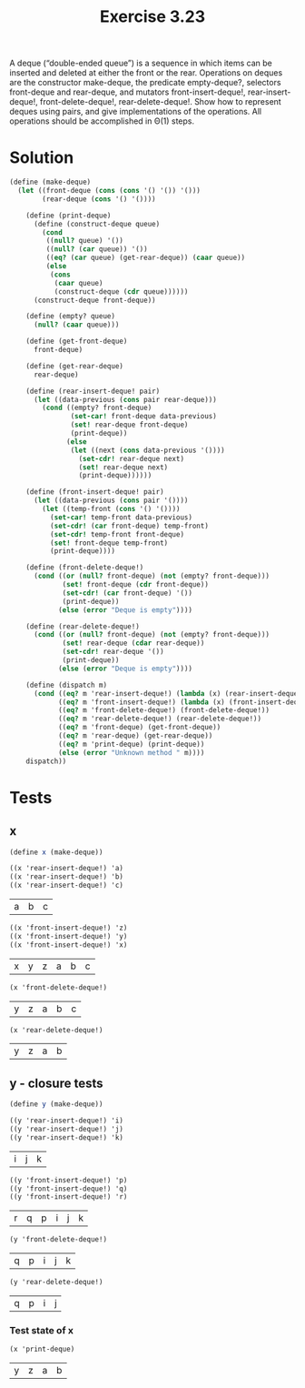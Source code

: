 #+Title: Exercise 3.23
A deque (“double-ended queue”) is a sequence in which items can be inserted and deleted at either the front or the rear. Operations on deques are the constructor make-deque, the predicate empty-deque?, selectors front-deque and rear-deque, and mutators front-insert-deque!, rear-insert-deque!, front-delete-deque!, rear-delete-deque!. Show how to represent deques using pairs, and give implementations of the operations. All operations should be accomplished in Θ(1) steps.


* Solution
#+BEGIN_SRC scheme :session deque-local-state :results silent
  (define (make-deque)
    (let ((front-deque (cons (cons '() '()) '()))
          (rear-deque (cons '() '())))

      (define (print-deque)
        (define (construct-deque queue)
          (cond
           ((null? queue) '())
           ((null? (car queue)) '())
           ((eq? (car queue) (get-rear-deque)) (caar queue))
           (else
            (cons
             (caar queue)
             (construct-deque (cdr queue))))))
        (construct-deque front-deque))
      
      (define (empty? queue)
        (null? (caar queue)))

      (define (get-front-deque)
        front-deque)

      (define (get-rear-deque)
        rear-deque)

      (define (rear-insert-deque! pair)
        (let ((data-previous (cons pair rear-deque)))
          (cond ((empty? front-deque)
                 (set-car! front-deque data-previous)
                 (set! rear-deque front-deque)
                 (print-deque))
                (else
                 (let ((next (cons data-previous '())))
                   (set-cdr! rear-deque next)
                   (set! rear-deque next)
                   (print-deque))))))
      
      (define (front-insert-deque! pair)
        (let ((data-previous (cons pair '())))
          (let ((temp-front (cons '() '())))
            (set-car! temp-front data-previous)
            (set-cdr! (car front-deque) temp-front)
            (set-cdr! temp-front front-deque)
            (set! front-deque temp-front)
            (print-deque))))
      
      (define (front-delete-deque!)
        (cond ((or (null? front-deque) (not (empty? front-deque)))
               (set! front-deque (cdr front-deque))
               (set-cdr! (car front-deque) '())
               (print-deque))
              (else (error "Deque is empty"))))

      (define (rear-delete-deque!)
        (cond ((or (null? front-deque) (not (empty? front-deque)))
               (set! rear-deque (cdar rear-deque))
               (set-cdr! rear-deque '())
               (print-deque))
              (else (error "Deque is empty"))))

      (define (dispatch m)
        (cond ((eq? m 'rear-insert-deque!) (lambda (x) (rear-insert-deque! x)))
              ((eq? m 'front-insert-deque!) (lambda (x) (front-insert-deque! x)))
              ((eq? m 'front-delete-deque!) (front-delete-deque!))
              ((eq? m 'rear-delete-deque!) (rear-delete-deque!))
              ((eq? m 'front-deque) (get-front-deque))
              ((eq? m 'rear-deque) (get-rear-deque))
              ((eq? m 'print-deque) (print-deque))
              (else (error "Unknown method " m))))
      dispatch))

#+END_SRC

* Tests

** x

#+BEGIN_SRC scheme :session deque-local-state :exports both
  (define x (make-deque))

  ((x 'rear-insert-deque!) 'a)
  ((x 'rear-insert-deque!) 'b)
  ((x 'rear-insert-deque!) 'c)
#+END_SRC

#+RESULTS:
| a | b | c |

#+BEGIN_SRC scheme :session deque-local-state :exports both
  ((x 'front-insert-deque!) 'z)
  ((x 'front-insert-deque!) 'y)
  ((x 'front-insert-deque!) 'x)
#+END_SRC

#+RESULTS:
| x | y | z | a | b | c |

#+BEGIN_SRC scheme :session deque-local-state :exports both
  (x 'front-delete-deque!)
#+END_SRC

#+RESULTS:
| y | z | a | b | c |

#+BEGIN_SRC scheme :session deque-local-state :exports both
  (x 'rear-delete-deque!)
#+END_SRC

#+RESULTS:
| y | z | a | b |

** y - closure tests
#+BEGIN_SRC scheme :session deque-local-state :exports both
  (define y (make-deque))

  ((y 'rear-insert-deque!) 'i)
  ((y 'rear-insert-deque!) 'j)
  ((y 'rear-insert-deque!) 'k)
#+END_SRC

#+RESULTS:
| i | j | k |

#+BEGIN_SRC scheme :session deque-local-state :exports both
  ((y 'front-insert-deque!) 'p)
  ((y 'front-insert-deque!) 'q)
  ((y 'front-insert-deque!) 'r)
#+END_SRC

#+RESULTS:
| r | q | p | i | j | k |

#+BEGIN_SRC scheme :session deque-local-state :exports both
  (y 'front-delete-deque!)
#+END_SRC

#+RESULTS:
| q | p | i | j | k |

#+BEGIN_SRC scheme :session deque-local-state :exports both
  (y 'rear-delete-deque!)
#+END_SRC

#+RESULTS:
| q | p | i | j |

*** Test state of x
#+BEGIN_SRC scheme :session deque-local-state :exports both
  (x 'print-deque)
#+END_SRC

#+RESULTS:
| y | z | a | b |

